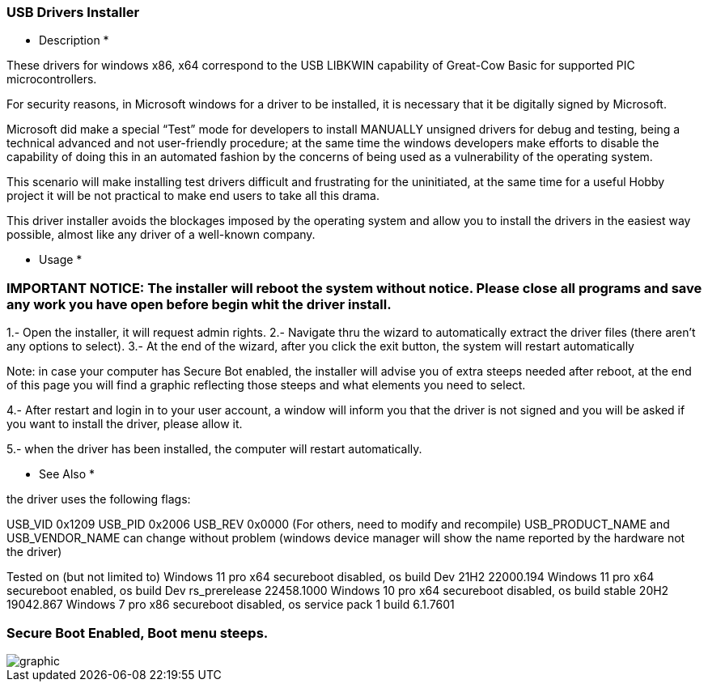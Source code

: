 === USB Drivers Installer

* Description *

These drivers for windows x86, x64 correspond to the USB LIBKWIN capability of Great-Cow Basic for supported PIC microcontrollers.

For security reasons, in Microsoft windows for a driver to be installed, it is necessary that it be digitally signed by Microsoft. 

Microsoft did make a special “Test” mode for developers to install MANUALLY unsigned drivers for debug and testing, being a technical advanced and not user-friendly procedure; at the same time the windows developers make efforts to disable the capability of doing this in an automated fashion by the concerns of being used as a vulnerability of the operating system.

This scenario will make installing test drivers difficult and frustrating for the uninitiated, at the same time for a useful Hobby project it will be not practical to make end users to take all this drama.

This driver installer avoids the blockages imposed by the operating system and allow you to install the drivers in the easiest way possible, almost like any driver of a well-known company.

* Usage *

=== IMPORTANT NOTICE: The installer will reboot the system without notice. Please close all programs and save any work you have open before begin whit the driver install.

1.- Open the installer, it will request admin rights.
2.- Navigate thru the wizard to automatically extract the driver files (there aren’t any options to select).
3.- At the end of the wizard, after you click the exit button, the system will restart automatically

Note: in case your computer has Secure Bot enabled, the installer will advise you of extra steeps needed after reboot, at the end of this page you will find a graphic reflecting those steeps and what elements you need to select.
	
4.- After restart and login in to your user account, a window will inform you that the driver is not signed and you will be asked if you want to install the driver, please allow it.

5.- when the driver has been installed, the computer will restart automatically.


* See Also *

the driver uses the following flags:

USB_VID 0x1209
USB_PID 0x2006
USB_REV 0x0000
(For others, need to modify and recompile)
USB_PRODUCT_NAME and USB_VENDOR_NAME can change without problem (windows device manager will show the name reported by the hardware not the driver)

Tested on (but not limited to)
Windows 11 pro x64 secureboot disabled, os build Dev 21H2 22000.194
Windows 11 pro x64 secureboot enabled, os build Dev rs_prerelease 22458.1000
Windows 10 pro x64 secureboot disabled, os build stable 20H2 19042.867
Windows 7 pro x86 secureboot disabled, os service pack 1 build 6.1.7601


=== Secure Boot Enabled, Boot menu steeps.
image::winresteepsm.PNG[graphic,align="center"]
